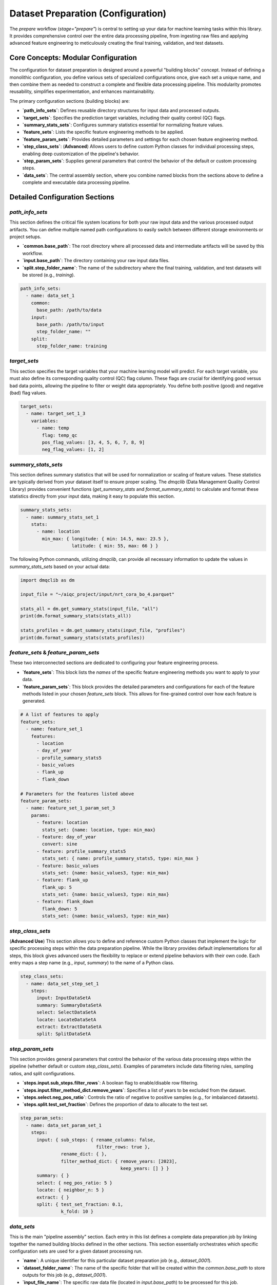 Dataset Preparation (Configuration)
====================================
The `prepare` workflow (`stage="prepare"`) is central to setting up your data for machine learning tasks within this library. It provides comprehensive control over the entire data processing pipeline, from ingesting raw files and applying advanced feature engineering to meticulously creating the final training, validation, and test datasets.

Core Concepts: Modular Configuration
------------------------------------
The configuration for dataset preparation is designed around a powerful "building blocks" concept. Instead of defining a monolithic configuration, you define various sets of specialized configurations once, give each set a unique name, and then combine them as needed to construct a complete and flexible data processing pipeline. This modularity promotes reusability, simplifies experimentation, and enhances maintainability.

The primary configuration sections (building blocks) are:

*   **`path_info_sets`**: Defines reusable directory structures for input data and processed outputs.
*   **`target_sets`**: Specifies the prediction target variables, including their quality control (QC) flags.
*   **`summary_stats_sets`**: Configures summary statistics essential for normalizing feature values.
*   **`feature_sets`**: Lists the specific feature engineering methods to be applied.
*   **`feature_param_sets`**: Provides detailed parameters and settings for each chosen feature engineering method.
*   **`step_class_sets`**: (**Advanced**) Allows users to define custom Python classes for individual processing steps, enabling deep customization of the pipeline's behavior.
*   **`step_param_sets`**: Supplies general parameters that control the behavior of the default or custom processing steps.
*   **`data_sets`**: The central assembly section, where you combine named blocks from the sections above to define a complete and executable data processing pipeline.

Detailed Configuration Sections
-------------------------------

`path_info_sets`
^^^^^^^^^^^^^^^^
This section defines the critical file system locations for both your raw input data and the various processed output artifacts. You can define multiple named path configurations to easily switch between different storage environments or project setups.

*   **`common.base_path`**: The root directory where all processed data and intermediate artifacts will be saved by this workflow.
*   **`input.base_path`**: The directory containing your raw input data files.
*   **`split.step_folder_name`**: The name of the subdirectory where the final training, validation, and test datasets will be stored (e.g., `training`).

.. code-block:: yaml

   path_info_sets:
     - name: data_set_1
       common:
         base_path: /path/to/data
       input:
         base_path: /path/to/input
         step_folder_name: ""
       split:
         step_folder_name: training

`target_sets`
^^^^^^^^^^^^^
This section specifies the target variables that your machine learning model will predict. For each target variable, you must also define its corresponding quality control (QC) flag column. These flags are crucial for identifying good versus bad data points, allowing the pipeline to filter or weight data appropriately. You define both positive (good) and negative (bad) flag values.

.. code-block:: yaml

   target_sets:
     - name: target_set_1_3
       variables:
         - name: temp
           flag: temp_qc
           pos_flag_values: [3, 4, 5, 6, 7, 8, 9]
           neg_flag_values: [1, 2]

`summary_stats_sets`
^^^^^^^^^^^^^^^^^^^^
This section defines summary statistics that will be used for normalization or scaling of feature values. These statistics are typically derived from your dataset itself to ensure proper scaling. The `dmqclib` (Data Management Quality Control Library) provides convenient functions (`get_summary_stats` and `format_summary_stats`) to calculate and format these statistics directly from your input data, making it easy to populate this section.

.. code-block:: yaml

   summary_stats_sets:
     - name: summary_stats_set_1
       stats:
         - name: location
           min_max: { longitude: { min: 14.5, max: 23.5 },
                      latitude: { min: 55, max: 66 } }

The following Python commands, utilizing `dmqclib`, can provide all necessary information to update the values in `summary_stats_sets` based on your actual data:

.. code-block:: python

   import dmqclib as dm

   input_file = "~/aiqc_project/input/nrt_cora_bo_4.parquet"

   stats_all = dm.get_summary_stats(input_file, "all")
   print(dm.format_summary_stats(stats_all))

   stats_profiles = dm.get_summary_stats(input_file, "profiles")
   print(dm.format_summary_stats(stats_profiles))

`feature_sets` & `feature_param_sets`
^^^^^^^^^^^^^^^^^^^^^^^^^^^^^^^^^^^^^
These two interconnected sections are dedicated to configuring your feature engineering process.

*   **`feature_sets`**: This block lists the *names* of the specific feature engineering methods you want to apply to your data.
*   **`feature_param_sets`**: This block provides the detailed parameters and configurations for each of the feature methods listed in your chosen `feature_sets` block. This allows for fine-grained control over how each feature is generated.

.. code-block:: yaml

   # A list of features to apply
   feature_sets:
     - name: feature_set_1
       features:
         - location
         - day_of_year
         - profile_summary_stats5
         - basic_values
         - flank_up
         - flank_down

   # Parameters for the features listed above
   feature_param_sets:
     - name: feature_set_1_param_set_3
       params:
         - feature: location
           stats_set: {name: location, type: min_max}
         - feature: day_of_year
           convert: sine
         - feature: profile_summary_stats5
           stats_set: { name: profile_summary_stats5, type: min_max }
         - feature: basic_values
           stats_set: {name: basic_values3, type: min_max}
         - feature: flank_up
           flank_up: 5
           stats_set: {name: basic_values3, type: min_max}
         - feature: flank_down
           flank_down: 5
           stats_set: {name: basic_values3, type: min_max}

`step_class_sets`
^^^^^^^^^^^^^^^^^
(**Advanced Use**)
This section allows you to define and reference custom Python classes that implement the logic for specific processing steps within the data preparation pipeline. While the library provides default implementations for all steps, this block gives advanced users the flexibility to replace or extend pipeline behaviors with their own code. Each entry maps a step name (e.g., `input`, `summary`) to the name of a Python class.

.. code-block:: yaml

   step_class_sets:
     - name: data_set_step_set_1
       steps:
         input: InputDataSetA
         summary: SummaryDataSetA
         select: SelectDataSetA
         locate: LocateDataSetA
         extract: ExtractDataSetA
         split: SplitDataSetA

`step_param_sets`
^^^^^^^^^^^^^^^^^
This section provides general parameters that control the behavior of the various data processing steps within the pipeline (whether default or custom `step_class_sets`). Examples of parameters include data filtering rules, sampling ratios, and split configurations.

*   **`steps.input.sub_steps.filter_rows`**: A boolean flag to enable/disable row filtering.
*   **`steps.input.filter_method_dict.remove_years`**: Specifies a list of years to be excluded from the dataset.
*   **`steps.select.neg_pos_ratio`**: Controls the ratio of negative to positive samples (e.g., for imbalanced datasets).
*   **`steps.split.test_set_fraction`**: Defines the proportion of data to allocate to the test set.

.. code-block:: yaml

   step_param_sets:
     - name: data_set_param_set_1
       steps:
         input: { sub_steps: { rename_columns: false,
                               filter_rows: true },
                  rename_dict: { },
                  filter_method_dict: { remove_years: [2023],
                                        keep_years: [] } }
         summary: { }
         select: { neg_pos_ratio: 5 }
         locate: { neighbor_n: 5 }
         extract: { }
         split: { test_set_fraction: 0.1,
                  k_fold: 10 }

`data_sets`
^^^^^^^^^^^
This is the main "pipeline assembly" section. Each entry in this list defines a complete data preparation job by linking together the named building blocks defined in the other sections. This section essentially orchestrates which specific configuration sets are used for a given dataset processing run.

*   **`name`**: A unique identifier for this particular dataset preparation job (e.g., `dataset_0001`).
*   **`dataset_folder_name`**: The name of the specific folder that will be created within the `common.base_path` to store outputs for this job (e.g., `dataset_0001`).
*   **`input_file_name`**: The specific raw data file (located in `input.base_path`) to be processed for this job.
*   **`path_info`**: The `name` of the path configuration to use from `path_info_sets`.
*   **`target_set`**: The `name` of the target configuration to use from `target_sets`.
*   ...and similarly for all other configuration sets.

.. code-block:: yaml

   data_sets:
     - name: dataset_0001
       dataset_folder_name: dataset_0001
       input_file_name: nrt_cora_bo_4.parquet
       path_info: data_set_1
       target_set: target_set_1_3
       # ... other set references would follow here

.. note::
   While you can define multiple data sets in the `data_sets` section, a specific one must be selected for subsequent processes. Please consult the dedicated :doc:`../../how-to/selecting_specific_configurations` page for instructions on how to do this.

Full Example
------------

Below is a complete example of a `prepare_config.yaml` file, demonstrating how all the building blocks are combined. The lines you will most commonly need to edit or customize are highlighted for quick reference.

.. code-block:: yaml
   :caption: Full prepare_config.yaml example
   :emphasize-lines: 5, 7, 30, 97, 99, 109, 110, 111

   ---
   path_info_sets:
     - name: data_set_1
       common:
         base_path: /path/to/data # Root output directory for processed data
       input:
         base_path: /path/to/input # Directory containing raw input files
         step_folder_name: ""
       split:
         step_folder_name: training

   target_sets:
     - name: target_set_1_3
       variables:
         - name: temp
           flag: temp_qc
           pos_flag_values: [3, 4, 5, 6, 7, 8, 9]
           neg_flag_values: [1, 2]
         - name: psal
           flag: psal_qc
           pos_flag_values: [3, 4, 5, 6, 7, 8, 9]
           neg_flag_values: [1, 2]
         - name: pres
           flag: pres_qc
           pos_flag_values: [3, 4, 5, 6, 7, 8, 9]
           neg_flag_values: [1, 2]

   summary_stats_sets:
     - name: summary_stats_set_1
       stats:
         - name: location
           min_max: { longitude: { min: 14.5, max: 23.5 },
                      latitude: { min: 55, max: 66 } }
         - name: profile_summary_stats5
           min_max: { temp: { mean: { min: 0, max: 12.5 },
                              median: { min: 0, max: 15 },
                              sd: { min: 0, max: 6.5 },
                              pct25: { min: 0, max: 12 },
                              pct75: { min: 1, max: 19 } },
                      psal: { mean: { min: 2.9, max: 12 },
                              median: { min: 2.9, max: 12 },
                              sd: { min: 0, max: 4 },
                              pct25: { min: 2.5, max: 8.5 },
                              pct75: { min: 3, max: 16 } },
                      pres: { mean: { min: 24, max: 105 },
                              median: { min: 24, max: 105 },
                              sd: { min: 13, max: 60 },
                              pct25: { min: 12, max: 53 },
                              pct75: { min: 35, max: 156 } } }
         - name: basic_values3
           min_max: { temp: { min: 0, max: 20 },
                      psal: { min: 0, max: 20 },
                      pres: { min: 0, max: 200 } }

   feature_sets:
     - name: feature_set_1
       features:
         - location
         - day_of_year
         - profile_summary_stats5
         - basic_values
         - flank_up
         - flank_down

   feature_param_sets:
     - name: feature_set_1_param_set_3
       params:
         - feature: location
           stats_set: {name: location, type: min_max}
         - feature: day_of_year
           convert: sine
         - feature: profile_summary_stats5
           stats_set: { name: profile_summary_stats5, type: min_max }
         - feature: basic_values
           stats_set: {name: basic_values3, type: min_max}
         - feature: flank_up
           flank_up: 5
           stats_set: {name: basic_values3, type: min_max}
         - feature: flank_down
           flank_down: 5
           stats_set: {name: basic_values3, type: min_max}

   step_class_sets:
     - name: data_set_step_set_1
       steps:
         input: InputDataSetA
         summary: SummaryDataSetA
         select: SelectDataSetA
         locate: LocateDataSetA
         extract: ExtractDataSetA
         split: SplitDataSetA

   step_param_sets:
     - name: data_set_param_set_1
       steps:
         input: { sub_steps: { rename_columns: false,
                               filter_rows: true },
                  rename_dict: { },
                  filter_method_dict: { remove_years: [2023],
                                        keep_years: [] } }
         summary: { }
         select: { neg_pos_ratio: 5 }
         locate: { neighbor_n: 5 }
         extract: { }
         split: { test_set_fraction: 0.1,
                  k_fold: 10 }

   data_sets:
     - name: dataset_0001  # Your unique name for this dataset job
       dataset_folder_name: dataset_0001  # The folder name for output files
       input_file_name: nrt_cora_bo_4.parquet # The specific raw input file to process
       path_info: data_set_1
       target_set: target_set_1_3
       summary_stats_set: summary_stats_set_1
       feature_set: feature_set_1
       feature_param_set: feature_set_1_param_set_3
       step_class_set: data_set_step_set_1
       step_param_set: data_set_param_set_1
